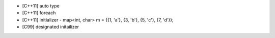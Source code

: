 - [C++11] auto type
- [C++11] foreach
- [C++11] initializer
  - map<int, char> m = {{1, 'a'}, {3, 'b'}, {5, 'c'}, {7, 'd'}};

- [C99] designated initailizer
